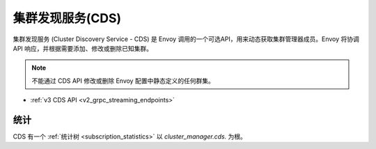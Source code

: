 .. _config_cluster_manager_cds:

集群发现服务(CDS)
=========================

集群发现服务 (Cluster Discovery Service - CDS) 是 Envoy 调用的一个可选API，用来动态获取集群管理器成员。Envoy 将协调 API 响应，并根据需要添加、修改或删除已知集群。

.. note::

  不能通过 CDS API 修改或删除 Envoy 配置中静态定义的任何群集。

* :ref:`v3 CDS API <v2_grpc_streaming_endpoints>`

统计
----------

CDS 有一个 :ref:`统计树 <subscription_statistics>` 以 *cluster_manager.cds.* 为根。
